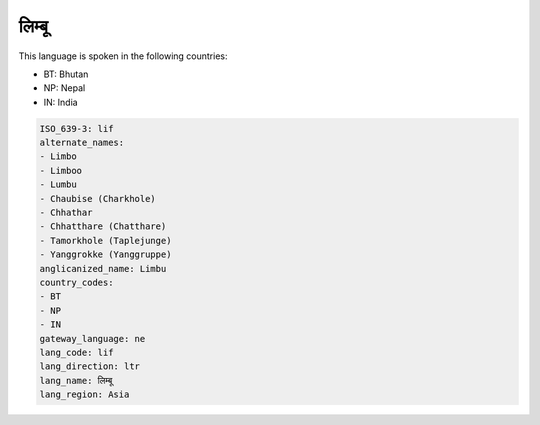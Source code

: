 .. _lif:

लिम्बू
==================

This language is spoken in the following countries:

* BT: Bhutan
* NP: Nepal
* IN: India

.. code-block:: yaml

    ISO_639-3: lif
    alternate_names:
    - Limbo
    - Limboo
    - Lumbu
    - Chaubise (Charkhole)
    - Chhathar
    - Chhatthare (Chatthare)
    - Tamorkhole (Taplejunge)
    - Yanggrokke (Yanggruppe)
    anglicanized_name: Limbu
    country_codes:
    - BT
    - NP
    - IN
    gateway_language: ne
    lang_code: lif
    lang_direction: ltr
    lang_name: लिम्बू
    lang_region: Asia
    
